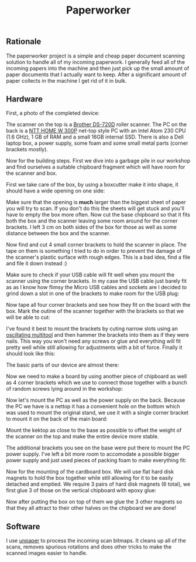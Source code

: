 #+TITLE: Paperworker

#+BEGIN_EXPORT html
<base href="paperworker/"/>
#+END_EXPORT

** Rationale

The paperworker project is a simple and cheap paper document scanning solution to handle all of my incoming paperwork. I generally feed all of the incoming papers into the machine 
and then just pick up the small amount of paper documents that I actually want to keep. After a significant amount of paper collects in the machine I get rid of it in bulk.

** Hardware 

First, a photo of the completed device:

[[file:finished-front.jpg]]

[[file:finished-back.jpg]]

The scanner on the top is a [[file:../../hardware/brother-ds-720d/][Brother DS-720D]] roller scanner. The PC on the back is a [[http://www.ntt.pl/index.php?c=1279][NTT HOME W 300P]] net-top style PC with an Intel Atom 230 CPU (1.6 GHz), 
1 GB of RAM and a small 16GB internal SSD. There is also a Dell laptop box, a power supply, some foam and some small metal parts (corner brackets mostly).

Now for the building steps. First we dive into a garbage pile in our workshop and find ourselves a suitable chipboard fragment which will have room for the scanner and box.

[[file:base-board.jpg]]

First we take care of the box, by using a boxcutter make it into shape, it should have a wide opening on one side:

[[file:box-after.jpg]]

Make sure that the opening is *much* larger than the biggest sheet of paper you will try to scan. If you don't do this the sheets will get stuck and you'll have to empty the box more often. 
Now cut the base chipboard so that it fits both the box and the scanner leaving some room around for the corner brackets. I left 3 cm on both sides of the box for those as well as some distance between
the box and the scanner.

Now find and cut 4 small corner brackets to hold the scanner in place. The tape on them is something I tried to do in order to prevent the damage of the scanner's plastic surface with rough edges. 
This is a bad idea, find a file and file it down instead :)

[[file:corner-brackets-scanner.jpg]]

Make sure to check if your USB cable will fit well when you mount the scanner using the corner brackets. In my case the USB cable just barely fit as as I know how flimsy the Micro USB cables and sockets are I 
decided to grind down a slot in one of the brackets to make room for the USB plug:

[[file:hole-for-usb-plug.jpg]]

Now tape all four corner brackets and see how they fit on the board with the box. Mark the outine of the scanner together with the brackets so that we will be able to cut:

[[file:taped-corner-brackets.jpg]]

I've found it best to mount the brackets by cuting narrow slots using an [[https://en.wikipedia.org/wiki/Multi-tool_(powertool)][oscillating multitool]] and then hammer the brackets into them as if they were nails. This way you won't need any screws or glue and
everything will fit pretty well while still allowing for adjustments with a bit of force. Finally it should look like this:

[[file:mounted-scanner.jpg]]

The basic parts of our device are almost there:

[[file:basic-parts-upright.jpg]]

Now we need to make a board by using another piece of chipboard as well as 4 corner brackets which we use to connect those together with a bunch of random screws lying around in the workshop:

[[file:base-with-main-board.jpg]]

Now let's mount the PC as well as the power supply on the back. Because the PC we have is a nettop it has a convenient hole on the bottom which was used to mount the original stand, we use it with a single
corner bracket to mount it on the back of the main board:

[[file:kektop-mounting-bracket.jpg]]

Mount the kektop as close to the base as possible to offset the weight of the scanner on the top and make the entire device more stable.

[[file:kektop-mounted.jpg]]

The additional brackets you see on the base were put there to mount the PC power supply. I've left a bit more room to accomodate a possible bigger power supply and just used pieces of packing foam to
make everything fit:

[[file:power-supply.jpg]]

[[file:power-supply-mounted.jpg]]

Now for the mounting of the cardboard box. We will use flat hard disk magnets to hold the box together while still allowing for it to be easily detached and emptied. We require 3 pairs of hard disk magnets
(6 total), we first glue 3 of those on the vertical chipboard with epoxy glue:

[[file:magnets-board.jpg]]

Now after putting the box on top of them we glue the 3 other magnets so that they all attract to their other halves on the chipboard we are done!

[[file:magnets-box.jpg]]


** Software

I use [[https://github.com/Flameeyes/unpaper/][unpaper]] to process the incoming scan bitmaps. It cleans up all of the scans, removes spurious rotations and does other tricks to make the scanned images easier to handle.

